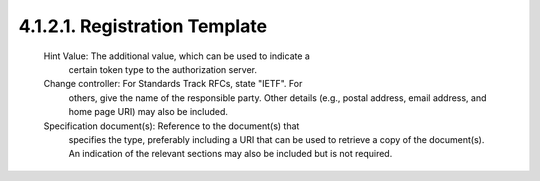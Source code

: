 4.1.2.1.  Registration Template
~~~~~~~~~~~~~~~~~~~~~~~~~~~~~~~~~~~~~~~~~~~~~

   Hint Value:  The additional value, which can be used to indicate a
      certain token type to the authorization server.

   Change controller:  For Standards Track RFCs, state "IETF".  For
      others, give the name of the responsible party.  Other details
      (e.g., postal address, email address, and home page URI) may also
      be included.

   Specification document(s):  Reference to the document(s) that
      specifies the type, preferably including a URI that can be used to
      retrieve a copy of the document(s).  An indication of the relevant
      sections may also be included but is not required.
